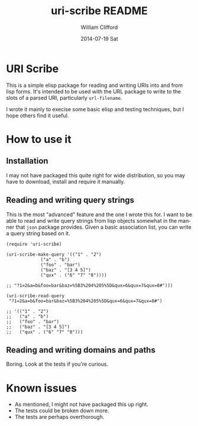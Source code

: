 #+TITLE:     uri-scribe README
#+AUTHOR:    William Clifford
#+EMAIL:     wobh@yahoo.com
#+DATE:      2014-07-19 Sat
#+DESCRIPTION:
#+KEYWORDS:
#+LANGUAGE:  en
#+OPTIONS:   H:6 num:nil toc:nil \n:nil @:t ::t |:t ^:t -:t f:t *:t <:t
#+OPTIONS:   TeX:t LaTeX:t skip:nil d:nil todo:t pri:nil tags:not-in-toc
#+INFOJS_OPT: view:nil toc:nil ltoc:t mouse:underline buttons:0 path:http://orgmode.org/org-info.js
#+EXPORT_SELECT_TAGS: export
#+EXPORT_EXCLUDE_TAGS: noexport
#+LINK_UP:
#+LINK_HOME:
#+XSLT:

* URI Scribe

This is a simple elisp package for reading and writing URIs into and
from lisp forms. It's intended to be used with the URL package to
write to the slots of a parsed URI, particularly =url-filename=.

I wrote it mainly to execise some basic elisp and testing techniques,
but I hope others find it useful.

* How to use it

** Installation

I may not have packaged this quite right for wide distribution, so you
may have to download, install and require it manually.

** Reading and writing query strings

This is the most "advanced" feature and the one I wrote this for. I
want to be able to read and write query strings from lisp objects
somewhat in the manner that =json= package provides. Given a basic
association list, you can write a query string based on it.

#+BEGIN_SRC elisp
  (require 'uri-scribe)

  (uri-scribe-make-query '(("1" . "2")
			   ("a" . "b")
			   ("foo" . "bar")
			   ("baz" . "[3 4 5]")
			   ("qux" . ("6" "7" "8"))))

  ;; "?1=2&a=b&foo=bar&baz=%5B3%204%205%5D&qux=6&qux=7&qux=8#")))

  (uri-scribe-read-query
   "?1=2&a=b&foo=bar&baz=%5B3%204%205%5D&qux=6&qux=7&qux=8#")

  ;; '(("1" . "2")
  ;;   ("a" . "b")
  ;;   ("foo" . "bar")
  ;;   ("baz" . "[3 4 5]")
  ;;   ("qux" . ("6" "7" "8")))
#+END_SRC

** Reading and writing domains and paths

Boring. Look at the tests if you're curious.

* Known issues

- As mentioned, I might not have packaged this up right.
- The tests could be broken down more.
- The tests are perhaps overthorough.
